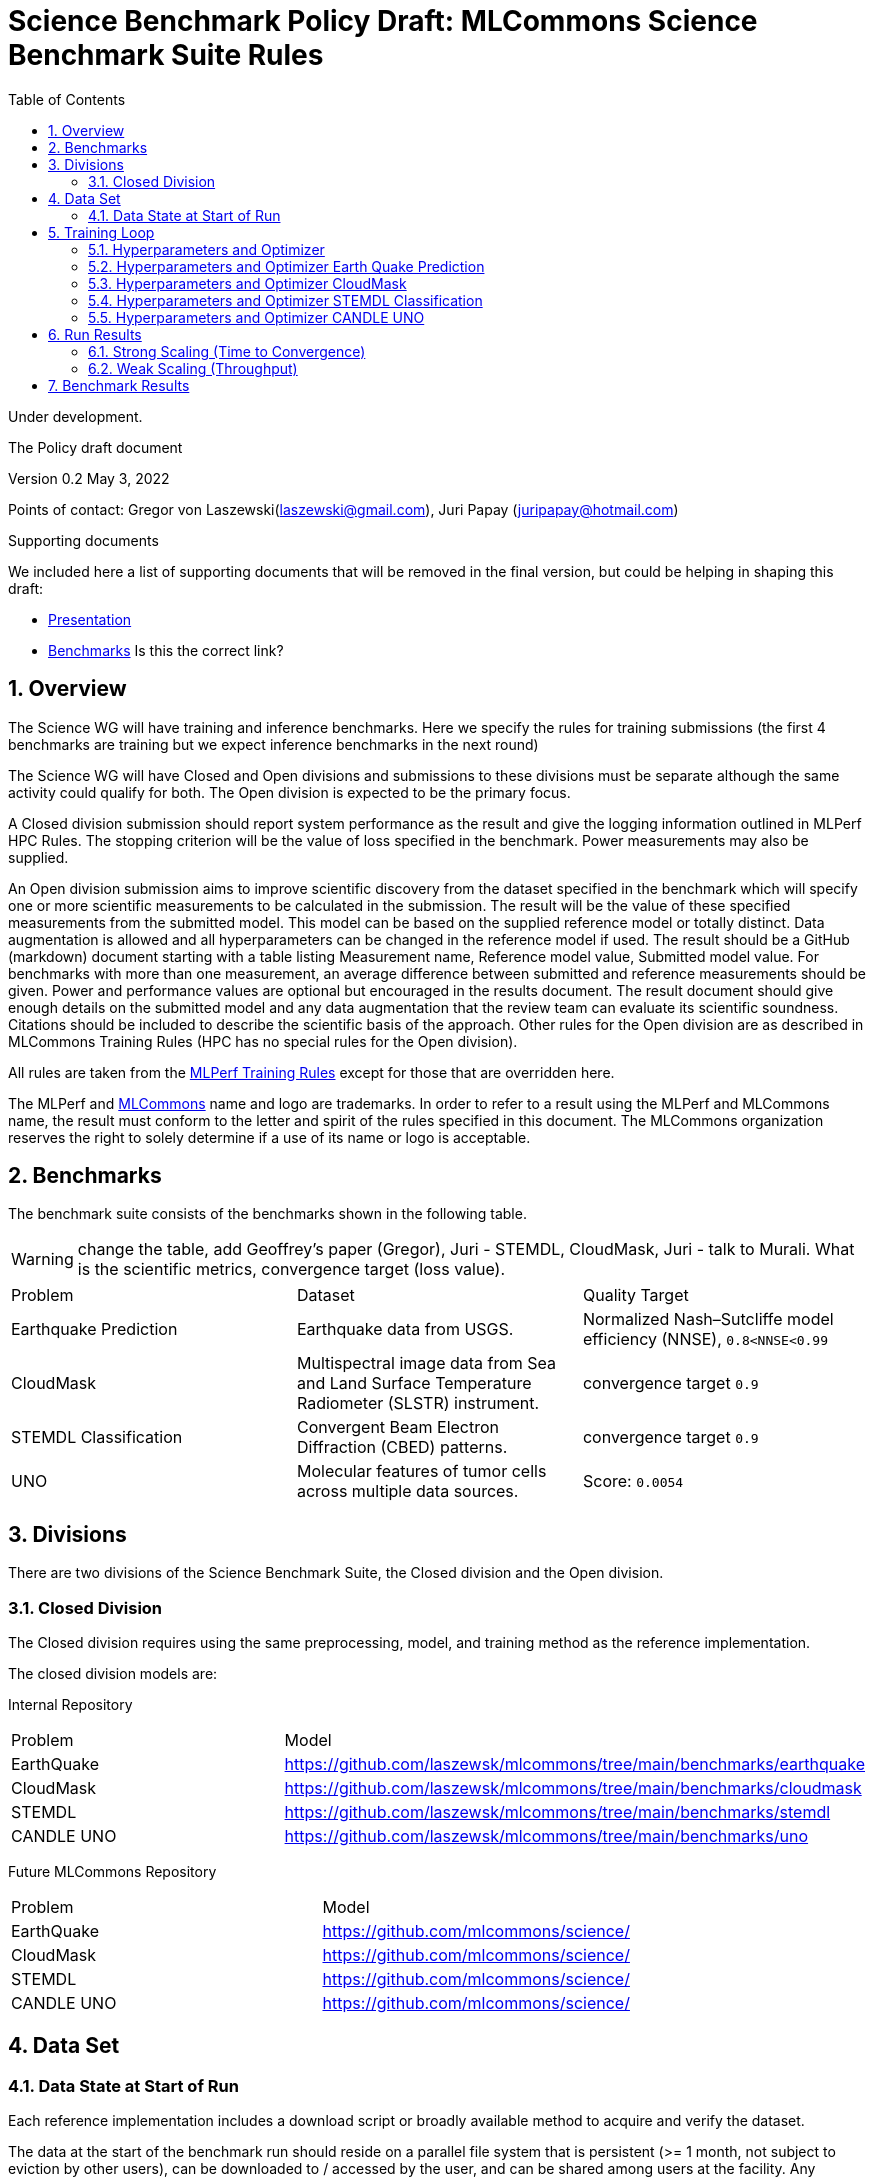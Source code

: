 :toc:
:toclevels: 4

:sectnums:

= Science Benchmark Policy Draft: MLCommons Science Benchmark Suite Rules

Under development.

The Policy draft document

:sectnums:


Version 0.2 
May 3, 2022

Points of contact: Gregor von Laszewski(laszewski@gmail.com), Juri Papay (juripapay@hotmail.com)

Supporting documents

We included here a list of supporting documents that will be removed
in the final version, but could be helping in shaping this draft:

* https://docs.google.com/presentation/d/1xo_M3dEV1BS7OcXjvjyOUOLkHh8WyHuawqj1OR2iJw4/edit#slide=id.g10e8f04304c_1_73[Presentation]
* https://docs.google.com/document/d/1WwcS0gjVoz5Bf0G05xKIgoh2WEBxmNQM8VmkHNP67ag/edit[Benchmarks] Is this the correct link?

== Overview

The Science WG will have training and inference benchmarks. Here we specify the rules for training submissions (the first 4 benchmarks are training but we expect inference benchmarks in the next round)

The Science WG will have Closed and Open divisions and submissions to these divisions must be separate although the same  activity could qualify for both. The Open division is expected to be the primary focus.

A Closed division submission should report system performance as the result and give the logging information outlined in MLPerf HPC Rules. The stopping criterion will be the value of loss specified in the benchmark. Power measurements may also be supplied.

An Open division submission aims to improve scientific discovery from the dataset specified in the benchmark which will specify one or more scientific measurements to be calculated in the submission. The result will be the value of these specified measurements from the submitted model. This model can be based on the supplied reference model or totally distinct. Data augmentation is allowed and all hyperparameters can be changed in the reference model if used. The result should be a GitHub (markdown) document starting with a table listing Measurement name, Reference model value, Submitted model value. For benchmarks with more than one measurement, an average difference between submitted and reference measurements should be given. Power and performance values are optional but encouraged in the results document. The result document should give enough details on the submitted model and any data augmentation that the review team can evaluate its scientific soundness. Citations should be included to describe the scientific basis of the approach. Other rules for the Open division are as described in MLCommons Training Rules (HPC has no special rules for the Open division).


All rules are taken from the
https://github.com/mlcommons/training_policies/blob/master/training_rules.adoc[MLPerf
Training Rules] except for those that are overridden here.

The MLPerf and https://mlcommons.org[MLCommons] name and logo are
trademarks. In order to refer to a result using the MLPerf and
MLCommons name, the result must conform to the letter and spirit of
the rules specified in this document. The MLCommons organization
reserves the right to solely determine if a use of its name or logo is
acceptable.

== Benchmarks

The benchmark suite consists of the benchmarks shown in the following
table.

WARNING: change the table, add Geoffrey's paper (Gregor), Juri - STEMDL, CloudMask, Juri - talk to Murali. What is the scientific metrics, convergence target (loss value).

|===
|Problem |Dataset |Quality Target
| Earthquake Prediction |Earthquake data from USGS. | Normalized Nash–Sutcliffe model efficiency (NNSE), `0.8<NNSE<0.99`
| CloudMask | Multispectral image data from Sea and Land Surface Temperature Radiometer (SLSTR) instrument. | convergence target `0.9`
| STEMDL Classification | Convergent Beam Electron Diffraction (CBED) patterns. | convergence target `0.9`
| UNO |Molecular features of tumor cells across multiple data sources. | Score: `0.0054`
|===

== Divisions

There are two divisions of the Science Benchmark Suite, the Closed
division and the Open division.

=== Closed Division

The Closed division requires using the same preprocessing, model, and
training method as the reference implementation.

The closed division models are:

Internal Repository

|===
|Problem |Model
|EarthQuake  | https://github.com/laszewsk/mlcommons/tree/main/benchmarks/earthquake
|CloudMask | https://github.com/laszewsk/mlcommons/tree/main/benchmarks/cloudmask
|STEMDL  | https://github.com/laszewsk/mlcommons/tree/main/benchmarks/stemdl
|CANDLE UNO  | https://github.com/laszewsk/mlcommons/tree/main/benchmarks/uno
|===

Future MLCommons Repository

|===
|Problem |Model
|EarthQuake  | https://github.com/mlcommons/science/
|CloudMask | https://github.com/mlcommons/science/
|STEMDL  | https://github.com/mlcommons/science/
|CANDLE UNO  | https://github.com/mlcommons/science/
|===


== Data Set

=== Data State at Start of Run

Each reference implementation includes a download script or broadly
available method to acquire and verify the dataset.

The data at the start of the benchmark run should reside on a parallel
file system that is persistent (>= 1 month, not subject to eviction by
other users), can be downloaded to / accessed by the user, and can be
shared among users at the facility. Any staging to node-local disk or
memory or system burst buffer should be included in the benchmark time
measurement.

NOTE: discuss parallel. some scence benchmarks may not be parallel,

You must flush/reset the on-node caches prior to running each instance
of the benchmark. Due to practicality issues, you are not required to
reset off-node system-level caches.

NOTE: discuss what exactly an on node cache is ... is this an
application on node cache or something else.

We otherwise follow the training rule
xref:training_rules.adoc#data-state-at-start-of-run[Data State at
Start of Run] on consistency with the reference implementation
preprocessing and allowance for reformatting.

== Training Loop

=== Hyperparameters and Optimizer

CLOSED:

Allowed hyperparameter and optimizer settings are specified here. For
anything not explicitly mentioned here, submissions must match the
behavior and settings of the reference implementations.

=== Hyperparameters and Optimizer Earth Quake Prediction

|===
| Model | Name | Constraint | Definition | Reference Code 
| Earthquake | TFTTransformerepochs| `0 < value` | num_epochs | config 
| Earthquake | TFTTransformerbatch_size | `0 < value`, example: `64` | batch size to split training data into batches used to calculate model error and update model coefficients | config 
| Earthquake | TFTTransformertestvalbatch_size | `max(128,TFTTransformerbatch_size)` | this is a range between min and max for batch size | config
| Earthquake | TFTd_model | `0 < value`. Example: `160` | number of hidden layers in model | config 
| Earthquake | Tseq | `0 < value`. Example `26` | num of encoder steps. The size of sequence window, number of days included in that section of data | config 
| Earthquake |  TFTdropout_rate | `9.9 < value`. Example: `0.1`  | dropout rate : the dropout rate when training models to randomly drop nodes from a neural network to prevent overfitting | config 
| Earthquake | learning_rate | `0.0 < value`. Example: `0.0000005` | how quickly the model adapts to the problem, larger means faster convergence but less optimal solutions, slower means slower convergence but more optimal solutions potentially fail if learning rate it too small.in general a variable learning rate is best. start larger and decrease as you see less returns or as your solution converges. | config 
| Earthquake | early_stopping_patience | `0 < value`. Example: `60` |  Early stopping param for keras, a way to prevent overfit or various metric decreases | config 
|===
 
=== Hyperparameters and Optimizer CloudMask

|===
|Model |Name |Constraint |Definition |Reference Code
| CloudMask | epochs| `value > 0` | num_epochs | config 
| CloudMask | learning_rate| `value > 0.0`. Example: `0.001` | learning_rate | config 
| CloudMask | batch_size| `value > 0`. Example: `32` | batch_size | config 
| CloudMask | MIN_SST| `value > 273.15` | Min allowable Sea Surface Temperature | config 
| CloudMask | PATCH_SIZE| `value = 256` | Size of image patches | config
| CloudMask | IMAGE_H| `value = 1200` | Image height | config
| CloudMask | IMAGE_W| `value = 1500` | Image width | config
| CloudMask | N_CHANNELS| `value = 9` | Number of channels | config
| CloudMask | CROP_SIZE| `value = 80` | Amount to crop the edges of the images by | config
| CloudMask | clip_offset| `value = 15` | Clip offset | config
| CloudMask | seed| `value = 1234` | Random seed | config
| CloudMask | train_split| `value = 0.8` | Ratio of splitting the dataset into training and testing data | config
|=== 

=== Hyperparameters and Optimizer STEMDL Classification

WARNING: TBD. Next values will all be replaced with application
specific values

|===
| Model | Name | Constraint | Definition | Reference Code 
| STEMDL | num_epochs| `value > 0` | num_epochs | config 
| STEMDL | learning_rate| `value > 0.0`. Example: `0.001` | learning_rate | config 
| STEMDL | batch_size| `value > 0`.Example: `32` | Batch size | config
| STEMDL | train_split| `value = 0.8` | Ratio of splitting the dataset into training and testing data | config
|===

=== Hyperparameters and Optimizer CANDLE UNO

WARNING: TBD. Next values will all be replaced with application
specific values

|===
| Model | Name | Constraint | Definition | Reference Code 
| CANDLE UNO | num_epochs| `value > 0` | num_epochs | config 
| CANDLE UNO | learning_rate| `value > 0.0`. Example: `0.001` | learning_rate | config 
| CANDLE UNO | batch_size| `value > 0`.Example: `32` | Batch size | config
| CANDLE UNO | train_split| `value = 0.8` | Ratio of splitting the dataset into training and testing data | config
|===


OPEN: Hyperparameters and optimizer may be freely changed.

== Run Results

MLCommon Science Benchmark Suite submissions consist of the following
two metrics: metrics 1 is considered mandatory for a complete
submission whereas metric 2 is considered optional:

=== Strong Scaling (Time to Convergence)

This is a *mandatory* metric: see MLPerf Training
xref:training_rules.adoc#section-run-results[Run Results] for
reference. The same rules apply here.

=== Weak Scaling (Throughput)

At this time we are not considering weak scaling. 

== Benchmark Results

We follow MLPerf Training
xref:training_rules.adoc#benchmark-results[Benchmark Results] rule
along with the following required number of runs per benchmark.  Note
that since run-to-run variability is already captured by spatial
multiplexing in case of metric 3, we use the adjusted requirement that
the number of trained instances has to be at least equal to the number
of runs for metric 1 and 2.

The numbers given below reflect the minimum number of repetitive runs required to produce repeatable metrics.

|===
|Benchmark |Number of Runs (Metric 1, 2) | M' (Metric 3)
|Earthquake | 5 | >=5
|CloudMask | 10 | >=10
|STEMDL Classification | 5 | >=5
|CANDLE UNO | 5 | >=5
|===
